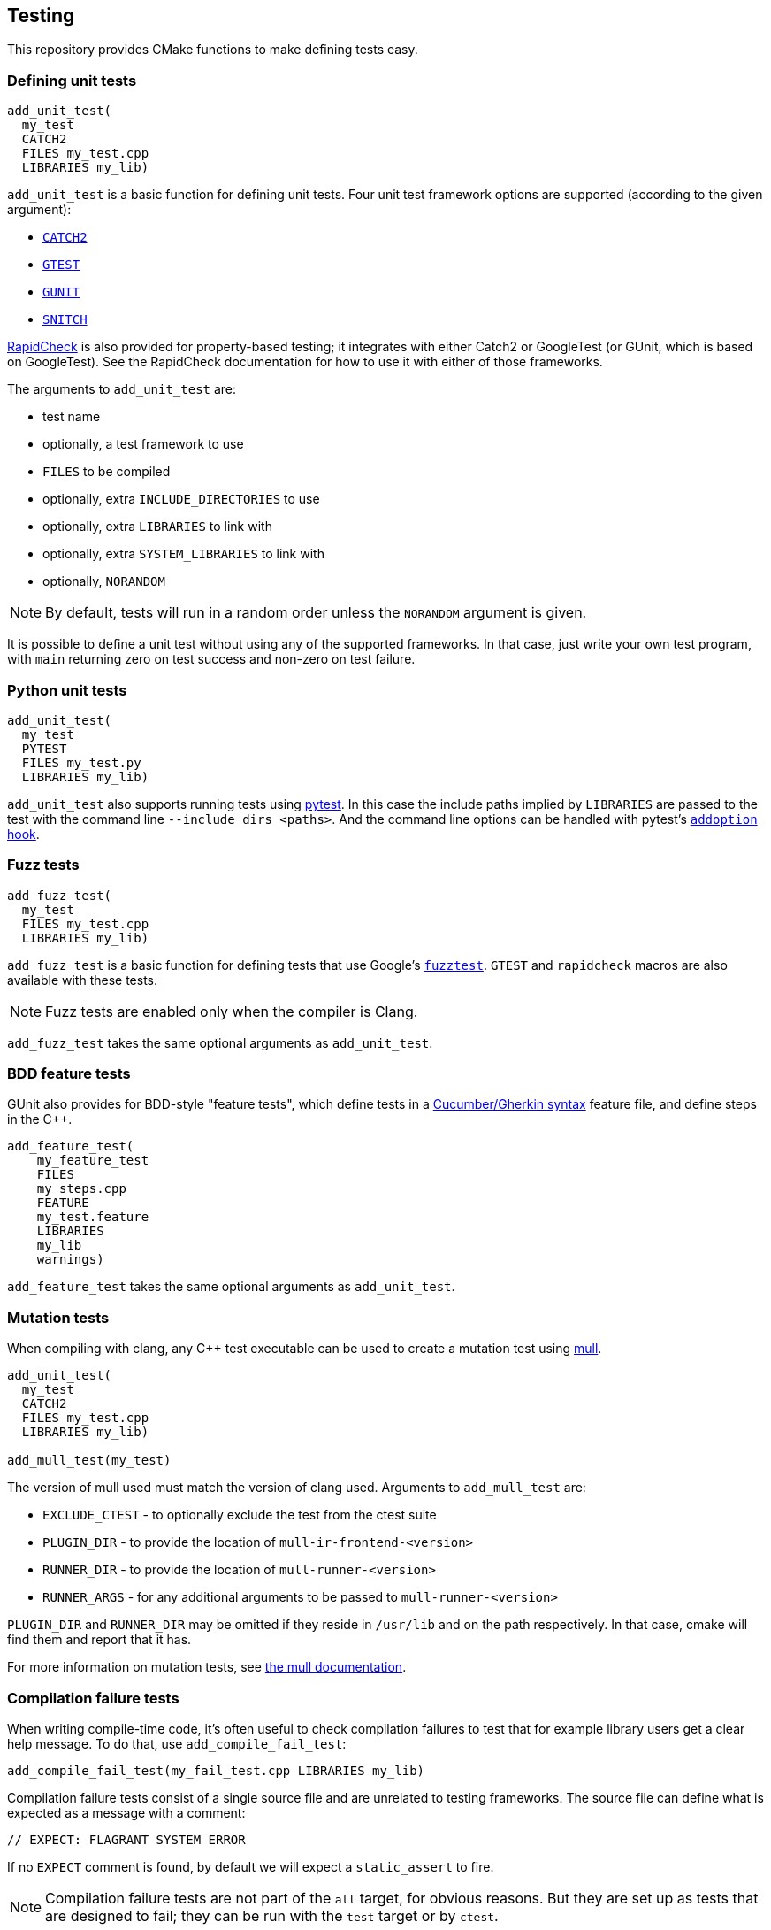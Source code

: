 
== Testing

This repository provides CMake functions to make defining tests easy.

=== Defining unit tests

[source,cmake]
----
add_unit_test(
  my_test
  CATCH2
  FILES my_test.cpp
  LIBRARIES my_lib)
----

`add_unit_test` is a basic function for defining unit tests. Four unit test
framework options are supported (according to the given argument):

- https://github.com/catchorg/catch2[`CATCH2`]
- https://github.com/google/googletest[`GTEST`]
- https://github.com/cpp-testing/gunit[`GUNIT`]
- https://github.com/snitch-org/snitch[`SNITCH`]

https://github.com/emil-e/rapidcheck[RapidCheck] is also provided for
property-based testing; it integrates with either Catch2 or GoogleTest (or
GUnit, which is based on GoogleTest). See the RapidCheck documentation for how
to use it with either of those frameworks.

The arguments to `add_unit_test` are:

- test name
- optionally, a test framework to use
- `FILES` to be compiled
- optionally, extra `INCLUDE_DIRECTORIES` to use
- optionally, extra `LIBRARIES` to link with
- optionally, extra `SYSTEM_LIBRARIES` to link with
- optionally, `NORANDOM`

NOTE: By default, tests will run in a random order unless the `NORANDOM`
argument is given.

It is possible to define a unit test without using any of the supported
frameworks. In that case, just write your own test program, with `main`
returning zero on test success and non-zero on test failure.

=== Python unit tests

[source,cmake]
----
add_unit_test(
  my_test
  PYTEST
  FILES my_test.py
  LIBRARIES my_lib)
----

`add_unit_test` also supports running tests using https://pytest.org[pytest]. In
this case the include paths implied by `LIBRARIES` are passed to the test with
the command line `--include_dirs <paths>`. And the command line options can be
handled with pytest's
https://docs.pytest.org/en/8.0.x/reference/reference.html#pytest.hookspec.pytest_addoption[`addoption`
hook].

=== Fuzz tests

[source,cmake]
----
add_fuzz_test(
  my_test
  FILES my_test.cpp
  LIBRARIES my_lib)
----

`add_fuzz_test` is a basic function for defining tests that use Google's
https://github.com/google/fuzztest[`fuzztest`]. `GTEST` and `rapidcheck` macros
are also available with these tests.

NOTE: Fuzz tests are enabled only when the compiler is Clang.

`add_fuzz_test` takes the same optional arguments as `add_unit_test`.

=== BDD feature tests

GUnit also provides for BDD-style "feature tests", which define tests in a
https://cucumber.io/docs/gherkin/[Cucumber/Gherkin syntax] feature file, and
define steps in the C++.

[source,cmake]
----
add_feature_test(
    my_feature_test
    FILES
    my_steps.cpp
    FEATURE
    my_test.feature
    LIBRARIES
    my_lib
    warnings)
----

`add_feature_test` takes the same optional arguments as `add_unit_test`.

=== Mutation tests

When compiling with clang, any C++ test executable can be used to create a
mutation test using https://github.com/mull-project/mull[mull].

[source,cmake]
----
add_unit_test(
  my_test
  CATCH2
  FILES my_test.cpp
  LIBRARIES my_lib)

add_mull_test(my_test)
----

The version of mull used must match the version of clang used. Arguments to `add_mull_test` are:

- `EXCLUDE_CTEST` - to optionally exclude the test from the ctest suite
- `PLUGIN_DIR` - to provide the location of `mull-ir-frontend-<version>`
- `RUNNER_DIR` - to provide the location of `mull-runner-<version>`
- `RUNNER_ARGS` - for any additional arguments to be passed to `mull-runner-<version>`

`PLUGIN_DIR` and `RUNNER_DIR` may be omitted if they reside in `/usr/lib` and on
the path respectively. In that case, cmake will find them and report that
it has.

For more information on mutation tests, see https://mull.readthedocs.io[the mull documentation].

=== Compilation failure tests

When writing compile-time code, it's often useful to check compilation failures
to test that for example library users get a clear help message. To do that, use
`add_compile_fail_test`:

[source,cmake]
----
add_compile_fail_test(my_fail_test.cpp LIBRARIES my_lib)
----

Compilation failure tests consist of a single source file and are unrelated to
testing frameworks. The source file can define what is expected as a message
with a comment:

[source,cpp]
----
// EXPECT: FLAGRANT SYSTEM ERROR
----

If no `EXPECT` comment is found, by default we will expect a `static_assert` to
fire.

NOTE: Compilation failure tests are not part of the `all` target, for obvious
reasons. But they are set up as tests that are designed to fail; they can be run
with the `test` target or by `ctest`.

NOTE: Because `ctest` information is updated at CMake time, changing the
`EXPECT` comment of a test requires re-running CMake to update what is expected.

`add_compile_fail_test` takes the same optional arguments as `add_unit_test`.

=== Sanitizers

The `sanitizers` library works similarly to the `warnings` library, but provides
compiler command-line options that enable various sanitizers.

Which sanitizers are turned on is specified at CMake time by the environment
variable `SANITIZERS`.

[source,bash]
----
$ SANITIZERS=undefined cmake --preset=clang
----

When a sanitizer is set like this, any targets created with `add_unit_test` or
`add_feature_test` will use the sanitizer flags. The
xref:github.adoc#_unit_tests_workflow[unit_tests workflow] runs tests with
(separately) the
https://clang.llvm.org/docs/UndefinedBehaviorSanitizer.html[undefined behavior],
https://clang.llvm.org/docs/AddressSanitizer.html[address] and
https://clang.llvm.org/docs/ThreadSanitizer.html[thread] sanitizers.

=== Valgrind

CMake has built-in support for https://valgrind.org/[valgrind]; using `ctest`
with the `-T memcheck` option runs unit tests with valgrind. This is also done
by the xref:github.adoc#_unit_tests_workflow[unit_tests workflow].

=== Test code coverage

To get code coverage reports, use the `COVERAGE` argument with `add_unit_test`.
[source,cmake]
----
add_unit_test(
  my_test
  CATCH2
  COVERAGE
  FILES my_test.cpp
  LIBRARIES my_lib)
----

This will generate a target that will produce a test coverage report in `<build directory>/coverage`.

[source,bash]
----
$ cmake --build build -t coverage_report_my_test
# coverage report is in build/coverage/my_test.coverage_report.txt
----

If multiple tests generate coverage reports, the rolled-up report can be built
using the `cpp_coverage_report` target:
[source,bash]
----
$ cmake --build build -t cpp_coverage_report
# combined coverage report is in build/coverage_report.txt
----

The `COVERAGE` argument can also be used with `add_feature_test` or `add_fuzz_test`.

NOTE: Test coverage uses LLVM's
https://clang.llvm.org/docs/SourceBasedCodeCoverage.html[source-based code
coverage] tooling, so is only available when using a clang toolchain, and only
for C++ (not Python) tests.

